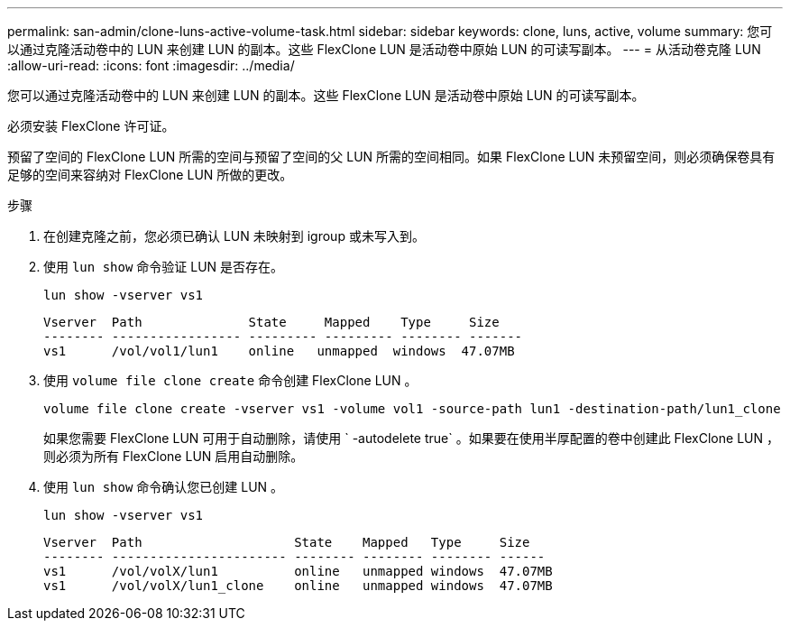 ---
permalink: san-admin/clone-luns-active-volume-task.html 
sidebar: sidebar 
keywords: clone, luns, active, volume 
summary: 您可以通过克隆活动卷中的 LUN 来创建 LUN 的副本。这些 FlexClone LUN 是活动卷中原始 LUN 的可读写副本。 
---
= 从活动卷克隆 LUN
:allow-uri-read: 
:icons: font
:imagesdir: ../media/


[role="lead"]
您可以通过克隆活动卷中的 LUN 来创建 LUN 的副本。这些 FlexClone LUN 是活动卷中原始 LUN 的可读写副本。

必须安装 FlexClone 许可证。

预留了空间的 FlexClone LUN 所需的空间与预留了空间的父 LUN 所需的空间相同。如果 FlexClone LUN 未预留空间，则必须确保卷具有足够的空间来容纳对 FlexClone LUN 所做的更改。

.步骤
. 在创建克隆之前，您必须已确认 LUN 未映射到 igroup 或未写入到。
. 使用 `lun show` 命令验证 LUN 是否存在。
+
`lun show -vserver vs1`

+
[listing]
----
Vserver  Path              State     Mapped    Type     Size
-------- ----------------- --------- --------- -------- -------
vs1      /vol/vol1/lun1    online   unmapped  windows  47.07MB
----
. 使用 `volume file clone create` 命令创建 FlexClone LUN 。
+
`volume file clone create -vserver vs1 -volume vol1 -source-path lun1 -destination-path/lun1_clone`

+
如果您需要 FlexClone LUN 可用于自动删除，请使用 ` -autodelete true` 。如果要在使用半厚配置的卷中创建此 FlexClone LUN ，则必须为所有 FlexClone LUN 启用自动删除。

. 使用 `lun show` 命令确认您已创建 LUN 。
+
`lun show -vserver vs1`

+
[listing]
----

Vserver  Path                    State    Mapped   Type     Size
-------- ----------------------- -------- -------- -------- ------
vs1      /vol/volX/lun1          online   unmapped windows  47.07MB
vs1      /vol/volX/lun1_clone    online   unmapped windows  47.07MB
----

